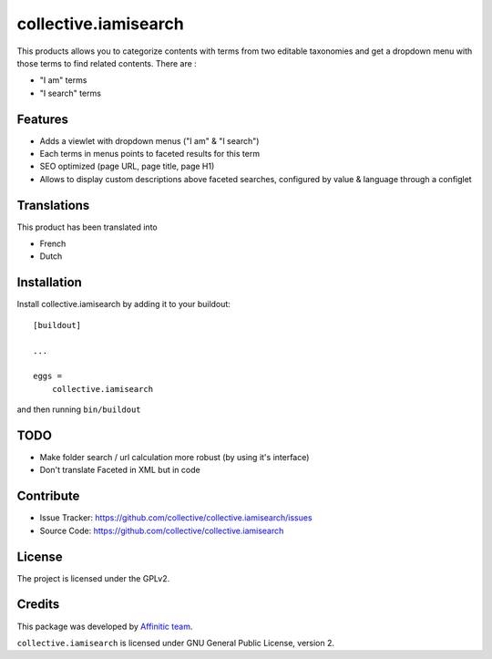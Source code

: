 =====================
collective.iamisearch
=====================

.. image:: https://travis-ci.com/affinitic/collective.iamisearch.svg?branch=master
    :target: https://travis-ci.com/affinitic/collective.iamisearch


This products allows you to categorize contents with terms from two editable taxonomies and get a dropdown menu with those terms to find related contents.
There are :

- "I am" terms
- "I search" terms


Features
--------

- Adds a viewlet with dropdown menus ("I am" & "I search")
- Each terms in menus points to faceted results for this term
- SEO optimized (page URL, page title, page H1)
- Allows to display custom descriptions above faceted searches, configured by
  value & language through a configlet


Translations
------------

This product has been translated into

- French
- Dutch


Installation
------------

Install collective.iamisearch by adding it to your buildout::

    [buildout]

    ...

    eggs =
        collective.iamisearch


and then running ``bin/buildout``


TODO
----

- Make folder search / url calculation more robust (by using it's interface)
- Don't translate Faceted in XML but in code


Contribute
----------

- Issue Tracker: https://github.com/collective/collective.iamisearch/issues
- Source Code: https://github.com/collective/collective.iamisearch


License
-------

The project is licensed under the GPLv2.


Credits
-------

This package was developed by `Affinitic team <https://github.com/affinitic>`_.

.. image:: http://www.affinitic.be/affinitic_logo.png
   :alt: Affinitic website
   :target: http://www.affinitic.be

``collective.iamisearch`` is licensed under GNU General Public License, version 2.
